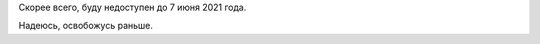 .. title: Буду недоступен три недели
.. slug: budu-nedostupen-tri-nedeli
.. date: 2021-05-14 22:38:47 UTC+05:00
.. tags: Личное
.. category: 
.. link: 
.. description: 
.. type: text

Скорее всего, буду недоступен до 7 июня 2021 года.

Надеюсь, освобожусь раньше.